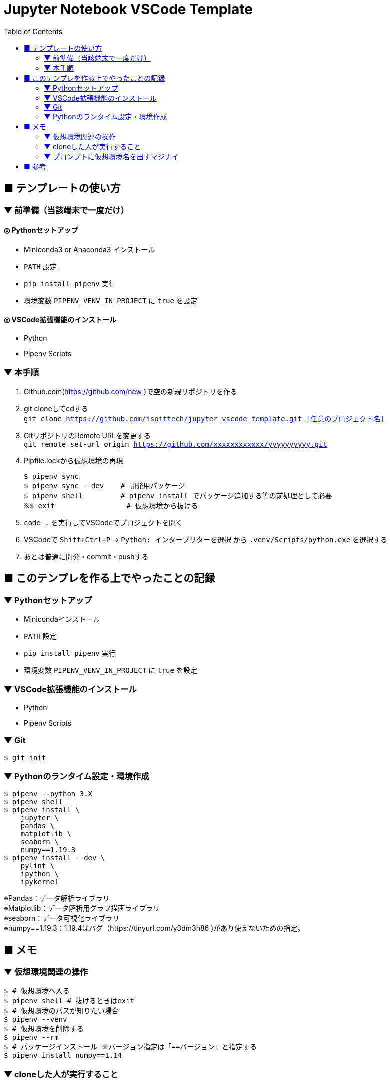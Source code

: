 :toc:

= Jupyter Notebook VSCode Template


== ■ テンプレートの使い方

=== ▼ 前準備（当該端末で一度だけ）
==== ◎ Pythonセットアップ

* Miniconda3 or Anaconda3 インストール
* `PATH` 設定
* `pip install pipenv` 実行
* 環境変数 `PIPENV_VENV_IN_PROJECT` に `true` を設定

==== ◎ VSCode拡張機能のインストール

* Python
* Pipenv Scripts

=== ▼ 本手順
. Github.com(https://github.com/new )で空の新規リポジトリを作る
. git cloneしてcdする +
`git clone https://github.com/isoittech/jupyter_vscode_template.git <<任意のプロジェクト名>>`
. GitリポジトリのRemote URLを変更する +
`git remote set-url origin https://github.com/xxxxxxxxxxxx/yyyyyyyyyy.git`
. Pipfile.lockから仮想環境の再現
+
```shell
$ pipenv sync
$ pipenv sync --dev    # 開発用パッケージ
$ pipenv shell         # pipenv install でパッケージ追加する等の前処理として必要
※$ exit                 # 仮想環境から抜ける
```
. `code .` を実行してVSCodeでプロジェクトを開く
. VSCodeで `Shift+Ctrl+P` -> `Python: インタープリターを選択` から `.venv/Scripts/python.exe` を選択する
. あとは普通に開発・commit・pushする

== ■ このテンプレを作る上でやったことの記録

=== ▼ Pythonセットアップ

* Minicondaインストール
* `PATH` 設定
* `pip install pipenv` 実行
* 環境変数 `PIPENV_VENV_IN_PROJECT` に `true` を設定

=== ▼ VSCode拡張機能のインストール

* Python
* Pipenv Scripts


=== ▼ Git

```shell
$ git init
```

=== ▼ Pythonのランタイム設定・環境作成

```shell
$ pipenv --python 3.X
$ pipenv shell
$ pipenv install \
    jupyter \
    pandas \
    matplotlib \
    seaborn \
    numpy==1.19.3
$ pipenv install --dev \
    pylint \
    ipython \
    ipykernel
```
[%hardbreaks]
※Pandas：データ解析ライブラリ
※Matplotlib：データ解析用グラフ描画ライブラリ
※seaborn：データ可視化ライブラリ
※numpy==1.19.3：1.19.4はバグ（https://tinyurl.com/y3dm3h86 )があり使えないための指定。




== ■ メモ

=== ▼ 仮想環境関連の操作

```shell
$ # 仮想環境へ入る
$ pipenv shell # 抜けるときはexit
$ # 仮想環境のパスが知りたい場合
$ pipenv --venv
$ # 仮想環境を削除する
$ pipenv --rm
$ # パッケージインストール ※バージョン指定は「==バージョン」と指定する
$ pipenv install numpy==1.14
```

=== ▼ cloneした人が実行すること

```shell
$ # Pipfile.lockから環境の再現
$ pipenv sync
$ pipenv sync --dev    # 開発用パッケージ
```

=== ▼ プロンプトに仮想環境名を出すマジナイ
```shell
$ vi ~/.bashrc
-------
export PS1='${VIRTUAL_ENV:+($(basename `echo $VIRTUAL_ENV`))}[\u@\h \W]\$ '
-------
$ source ~/.bashrc
```

== ■ 参考

* https://qiita.com/y-tsutsu/items/54c10e0b2c6b565c887a[Pipenvを使ったPython開発まとめ
]